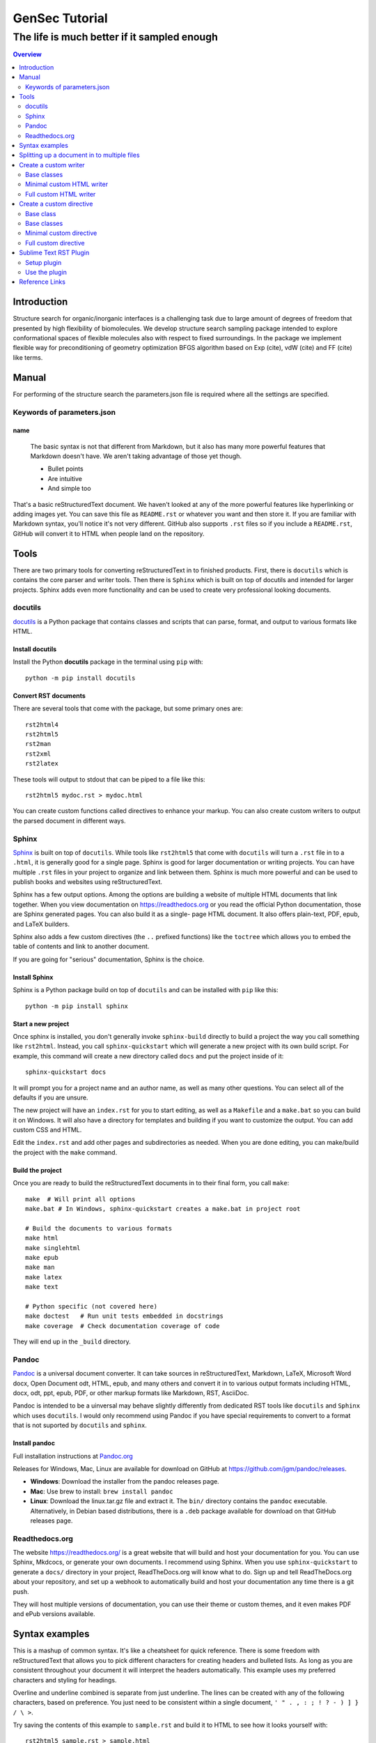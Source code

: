 """""""""""""""""""""""""""""""
GenSec Tutorial
"""""""""""""""""""""""""""""""
++++++++++++++++++++++++++++++++++
The life is much better if it sampled enough
++++++++++++++++++++++++++++++++++

.. contents:: Overview
   :depth: 2

============
Introduction
============
Structure search for organic/inorganic interfaces is a challenging task due to large amount of degrees of freedom that presented by high flexibility of biomolecules. We develop structure search sampling package intended to explore conformational spaces of flexible molecules also with respect to fixed surroundings. In the package we implement flexible way for preconditioning of geometry optimization BFGS algorithm based on Exp (cite), vdW (cite) and FF (cite) like terms. 


============================
Manual
============================

For performing of the structure search the parameters.json file is required where
all the settings are specified.

-------------------------
Keywords of parameters.json
-------------------------

name
----------

  The basic syntax is not that different from Markdown, but it also
  has many more powerful features that Markdown doesn't have. We aren't
  taking advantage of those yet though.

  - Bullet points
  - Are intuitive
  - And simple too

That's a basic reStructuredText document. We haven't looked at any of the more
powerful features like hyperlinking or adding images yet. You can save this
file as ``README.rst`` or whatever you want and then store it. If you
are familiar with Markdown syntax, you'll notice it's not very different.
GitHub also supports ``.rst`` files so if you include a ``README.rst``,
GitHub will convert it to HTML when people land on the repository.

=====
Tools
=====

There are two primary tools for converting reStructuredText in to finished
products. First, there is ``docutils`` which is contains the core parser and
writer tools. Then there is ``Sphinx`` which is built on top of docutils and
intended for larger projects. Sphinx adds even more functionality and can be
used to create very professional looking documents.

--------
docutils
--------

`docutils <http://docutils.sourceforge.net/>`_ is a Python package that contains
classes and scripts that can parse, format, and output to various formats like HTML.


Install docutils
----------------

Install the Python **docutils** package in the terminal using ``pip`` with::

  python -m pip install docutils

Convert RST documents
---------------------

There are several tools that come with the package, but some primary
ones are::

  rst2html4
  rst2html5
  rst2man
  rst2xml
  rst2latex

These tools will output to stdout that can be piped to a file like this::

  rst2html5 mydoc.rst > mydoc.html

You can create custom functions called directives to enhance your markup.
You can also create custom writers to output the parsed document in different
ways.

------
Sphinx
------

`Sphinx <http://www.sphinx-doc.org/en/master/>`_ is built on top of
``docutils``. While tools like ``rst2html5`` that come with ``docutils`` will
turn a ``.rst`` file in to a ``.html``, it is generally good for a single page.
Sphinx is good for larger documentation or writing projects. You can have
multiple ``.rst`` files in your project to organize and link between them.
Sphinx is much more powerful and can be used to publish books and websites
using reStructuredText.

Sphinx has a few output options. Among the options are building a website of
multiple HTML documents that link together. When you view documentation on
https://readthedocs.org or you read the official Python documentation, those
are Sphinx generated pages. You can also build it as a single-
page HTML document. It also offers plain-text, PDF, epub, and LaTeX builders.

Sphinx also adds a few custom directives (the ``..`` prefixed functions) like
the ``toctree`` which allows you to embed the table of contents and link to
another document.

If you are going for "serious" documentation, Sphinx is the choice.

Install Sphinx
--------------

Sphinx is a Python package build on top of ``docutils`` and can be installed
with ``pip`` like this::

  python -m pip install sphinx

Start a new project
-------------------

Once sphinx is installed, you don't generally invoke ``sphinx-build`` directly
to build a project the way you call something like ``rst2html``. Instead, you
call ``sphinx-quickstart`` which will generate a new project with its own build
script. For example, this command will create a new directory called ``docs``
and put the project inside of it::

  sphinx-quickstart docs

It will prompt you for a project name and an author name, as well as many other
questions. You can select all of the defaults if you are unsure.

The new project will have an ``index.rst`` for you to start editing, as well as
a ``Makefile`` and a ``make.bat`` so you can build it on Windows. It will also
have a directory for templates and building if you want to customize the
output. You can add custom CSS and HTML.

Edit the ``index.rst`` and add other pages and subdirectories as needed. When
you are done editing, you can make/build the project with the ``make`` command.

Build the project
-----------------

Once you are ready to build the reStructuredText documents in to their final
form, you call ``make``::

  make  # Will print all options
  make.bat # In Windows, sphinx-quickstart creates a make.bat in project root

  # Build the documents to various formats
  make html
  make singlehtml
  make epub
  make man
  make latex
  make text

  # Python specific (not covered here)
  make doctest   # Run unit tests embedded in docstrings
  make coverage  # Check documentation coverage of code

They will end up in the ``_build`` directory.

------
Pandoc
------

`Pandoc <https://pandoc.org/>`_ is a universal document converter. It can take
sources in reStructuredText, Markdown, LaTeX, Microsoft Word docx, Open
Document odt, HTML, epub, and many others and convert it in to various output
formats including HTML, docx, odt, ppt, epub, PDF, or other markup formats like
Markdown, RST, AsciiDoc.

Pandoc is intended to be a uinversal may behave slightly differently from
dedicated RST tools like ``docutils`` and ``Sphinx`` which 
uses ``docutils``. I would only recommend using Pandoc if you have special
requirements to convert to a format that is not suported by ``docutils`` and
``sphinx``.

Install pandoc
--------------

Full installation instructions at
`Pandoc.org <https://pandoc.org/installing.html>`_

Releases for Windows, Mac, Linux are available for download on GitHub at
https://github.com/jgm/pandoc/releases.

- **Windows**: Download the installer from the pandoc releases page.
- **Mac**: Use brew to install: ``brew install pandoc``
- **Linux**: Download the linux.tar.gz file and extract it. The ``bin/``
  directory contains the ``pandoc`` executable. Alternatively, in Debian based
  distributions, there is a ``.deb`` package available for download on that
  GitHub releases page.

---------------
Readthedocs.org
---------------

The website https://readthedocs.org/ is a great website that will build and host
your documentation for you. You can use Sphinx, Mkdcocs, or generate your own
documents. I recommend using Sphinx. When you use ``sphinx-quickstart`` to 
generate a ``docs/`` directory in your project, ReadTheDocs.org will know what to do.
Sign up and tell ReadTheDocs.org about your repository, and set up a webhook
to automatically build and host your documentation any time there is a git push.

They will host multiple versions of documentation, you can use their theme
or custom themes, and it even makes PDF and ePub versions available.


===============
Syntax examples
===============

This is a mashup of common syntax. It's like a cheatsheet for quick reference.
There is some freedom with reStructuredText that allows you to pick different
characters for creating headers and bulleted lists. As long as you are consistent
throughout your document it will interpret the headers automatically. This
example uses my preferred characters and styling for headings.

Overline and underline combined is separate from just underline. The lines can
be created with any of the following characters, based on preference. You just
need to be consistent within a single document,
``' " . , : ; ! ? - ) ] } / \ >``.

Try saving the contents of this example to ``sample.rst`` and build it to HTML
to see how it looks yourself with::

  rst2html5 sample.rst > sample.html

Some of the elements covered in this example are:

- Headings
- Comments
- Images
- Lists
- Preformatted text
- Code blocks
- Links
- Footnotes
- Transitions/lines/horizontal rules
- Tables
- Preserving line breaks

Here is the sample reStructuredText::

  """""""""""""""""
  Document Title
  """""""""""""""""
  ...........
  Subtitle
  ...........

  .. contents:: Overview
     :depth: 3

  ===================
  Section 1
  ===================

  Text can be *italicized* or **bolded**  as well as ``monospaced``.
  You can \*escape certain\* special characters.

  ----------------------
  Subsection 1 (Level 2)
  ----------------------

  Some section 2 text

  Sub-subsection 1 (level 3)
  --------------------------

  Some more text.

  =========
  Examples
  =========

  --------
  Comments
  --------

  .. This is a comment
     Special notes that are not shown but might come out as HTML comments

  ------
  Images
  ------

  Add an image with:

  .. image:: screenshots/file.png
     :height: 100
     :width: 200
     :alt: alternate text

  You can inline an image or other directive with the |customsub| command.

  .. |customsub| image:: image/image.png
                :alt: (missing image text)

  -----
  Lists
  -----

  - Bullet are made like this
  - Point levels must be consistent
      * Sub-bullets
          + Sub-sub-bullets
  - Lists

  Term
      Definition for term
  Term2
      Definition for term 2

  :List of Things: 
      item1 - these are 'field lists' not bulleted lists
      item2
      item 3

  :Something: single item
  :Someitem: single item

  -----------------
  Preformatted text
  -----------------

  A code example prefix must always end with double colon like it's presenting something::

      Anything indented is part of the preformatted block
     Until
    It gets back to
   Allll the way left

  Now we're out of the preformatted block.

  ------------
  Code blocks
  ------------

  There are three equivalents: ``code``, ``sourcecode``, and ``code-block``.

  .. code:: python

     import os
     print(help(os))

  .. sourcecode::

    # Equivalent

  .. code-block::

    # Equivalent

  -----
  Links
  -----

  Web addresses by themselves will auto link, like this: https://www.devdungeon.com

  You can also inline custom links: `Google search engine <https://www.google.com>`_

  This is a simple link_ to Google with the link defined separately.

  .. _link: https://www.google.com

  This is a link to the `Python website`_.

  .. _Python website: http://www.python.org/

  This is a link back to `Section 1`_. You can link based off of the heading name
  within a document.

  ---------
  Footnotes
  ---------

  Footnote Reference [1]_

  .. [1] This is footnote number one that would go at the bottom of the document.

  Or autonumbered [#]

  .. [#] This automatically becomes second, based on the 1 already existing.

  -----------------
  Lines/Transitions
  -----------------

  Any 4+ repeated characters with blank lines surrounding it becomes an hr line, like this.

  ====================================

  ------
  Tables
  ------

  +--------+--------+--------+
  | Time   | Number | Value  |
  +========+========+========+
  | 12:00  | 42     | 2      |
  +--------+--------+--------+
  | 23:00  | 23     | 4      |
  +--------+--------+--------+

  ----------------------
  Preserving line breaks
  ----------------------

  Normally you can break the line in the middle of a paragraph and it will
  ignore the newline. If you want to preserve the newlines, use the ``|`` prefix
  on the lines. For example:

  | These lines will
  | break exactly
  | where we told them to.

============================================
Splitting up a document in to multiple files
============================================

Sphinx has a special directive for building linking pages together
and embedding a table of contents from another page. The ``toctree``
directive will essentially import the headings/table of contents
from the file specified. It is good for creating a master landing
page that links to sub-documents. Here is an example of its usage snipped
from the Python official documentation at
https://github.com/python/cpython/tree/master/Doc::

  .. toctree::

     whatsnew/index.rst
     tutorial/index.rst
     faq/index.rst
     glossary.rst

     about.rst
     bugs.rst
     copyright.rst
     license.rst

And inside each one of those directories/.rst files, you can put more
``toctree`` elements if you have nested levels of complexity.

======================
Create a custom writer
======================

The ``docutils`` package comes with several writers, including html4,
html5, and odf. If you aren't satisfied with the existing output formats, you
can create a custom
``Writer``. You can subclass the existing writers if you want to extend or
modify them. We will look at how to extend the
``docutils.writers.html5_polyglot.Writer`` class to override different methods
and modify the output.

We'll make a custom writer that outputs slightly modified HTML
and we will print out just the body with no HTML boilerplate.
The goal is to
generate HTML that can be inserted in to a content management system
like Drupal where it is assumed the outer HTML template and CSS styling is
already available and all you need is the content section.

------------
Base classes
------------

``docutils`` provides the base classes and tools needed. We will need to get
more familiar with the writer and translator classes. They are intimately
tied together and we will be creating subclasses of both.

I found a great tutorial on this topic at
http://www.arnebrodowski.de/blog/write-your-own-restructuredtext-writer.html
that covers this topic. I recommend giving it a read.

After inspecting the source code for ``docutils``, this is how the class
structure is set up for the html writer and translator.

Writer class heirarchy for the HTML writers:

- ``docutils.writers.Writer``
    + ``docutils.writers._html_base.Writer``
        * ``docutils.writers.html5_polyglot.Writer``
        * ``docutils.writers.html4css1.Writer``

Translator class heirarchy for HTML translators:

- ``docutils.nodes.NodeVisitor``
    + ``docutils.nodes.GenericNodeVisitor``
    + ``docutils.writers._html_base.HTMLTranslator``
        * ``docutils.writers.html5_polyglot.HTMLTranslator``
        * ``docutils.writers.html4css1.HTMLTranslator``







.. ---

.. Things this custom writer should do:
.. - Reduce headings one level, so the top level sections are h2's
.. - Eliminate the Title and subtitle output (or output it as html comment)
.. - Eliminate all the HTML boilerplate, stylesheets, and JS includes
.. - don't add any extra classes/ids that aren't needed
.. - for code blocks, wrap in pre+code
.. - collect links and create a ReferenceLinks section? (a directive??)
.. - links should open in _blank target, unless they are relative links within the same domain


.. ---


You need to define a custom Writer and Translator. The translator defines the
logic used by the writer on how to output/wrap each node.
You can subclass an existing writer. These are
some of the existing writer and translator classes related to HTML output.



Note that this is only a few of the writer classes, there are several other
subclasses in the ``docutils.writers`` package, but these are the ones
we're interested in since we're looking for custom HTML output. You can
subclass any one of these, depending on how much logic you want to inherit.
We should choose wether to subclass the lowest level class like
``docutils.writers.Writer`` or the highest level one available in the
``html5_polyglot`` module, ``docutils.writers.html5_polyglot.Writer``.



--------------------------
Minimal custom HTML writer
--------------------------

Here is a minimal example of how to create and use your own writer. In this
case, we are simply inheriting the behavior of the ``html5_polyglot`` writer
and translator that come with ``docutils`` package. We aren't modifying
any of the behavior yet, but it's a good starting place.

Custom writer example::

  """Minimal writer/translator for customizing docutils output"""
  from docutils.writers import html5_polyglot
  from docutils.core import publish_string

  class MyCustomHTMLTranslator(html5_polyglot.HTMLTranslator):
      pass

  class MyCustomHTMLWriter(html5_polyglot.Writer):
      def __init__(self ):
          html5_polyglot.Writer.__init__(self)
          self.translator_class = MyCustomHTMLTranslator

  if __name__ == '__main__':
      html_output = publish_string(source='Put reStructured text here.',
                                   writer=MyCustomHTMLWriter())
      print(html_output)

That example will run and output HTML. Now you are free to modify the behavior
of the writer or the translator. To see how they work under the hood, look in
to the source code of its parent class, and the parent of that class too.
Find what functions you want to override and implement them in your class.


-----------------------
Full custom HTML writer
-----------------------


Since we want to lower the heading level by one, we should replace the method
that is in charge or outputting those header tags. I found it in
``docutils.writers._html_base.HTMLTranslator.visit_title()`` so I implemented
a ``visit_title()`` method in my own translator by copy and pasting the original
one as a starting place. Here is the full code used.

Custom HTML writer example::

  """
  A custom docutils writer that will convert reStructuredText (RST) to html5,
  but slightly modified from the html5_polyglot writer. The goal is to output
  only the HTML body with the intention of embedding it inside a larger HTML
  document using a content management system (CMS) like Drupal, Wordpress,
  or Django.

  - It only outputs the body, from subtitle to end of document, no HTML
    boilerplate, no CSS, no title.
  - It lowers the heading level by one. It assumes the h1 is being output
    as the document title by the CMS. The output starts with the subtitle,
    and goes to the end of the document.

  Built using
  http://www.arnebrodowski.de/blog/write-your-own-restructuredtext-writer.html
  as a reference.

  It has a translator and a writer.

  The translator is a  defines how to wrap or output each type of node.
  At it's core, the translator is actually a ``nodes.GenericNodeVisitor``
  that visits each node and decides how to process it.

  The writer is what gets passed to the ``publish_*`` functions in the end
  that process the document and provide HTML output.
  The writer contains a reference to which translator it will use.

  To use this writer, see the __main__ section at the bottom.
  You call ``docutils.core.publish_*`` and pass it your customer writer.
  """
  from docutils.writers import html5_polyglot
  from docutils import nodes
  import os


  class HTMLBodyTranslator(html5_polyglot.HTMLTranslator):
      """
      Contains all the logic on how to wrap various nodes with HTML.
      For each node type, you can write a ``visit_*`` and ``depart_*``
      method. Copy the existing method from
      ``docutils.writers.html5_polyglot.HTMLTranslator`` if there is one,
      and modify it from there.

      Get list of all node types::
      
        >>> import docutils.nodes
        >>> docutils.nodes.node_class_names
        >>> help(docutils.nodes)

        node_class_names:
          Text
          abbreviation acronym address admonition attention attribution author
              authors
          block_quote bullet_list
          caption caution citation citation_reference classifier colspec comment
              compound contact container copyright
          danger date decoration definition definition_list definition_list_item
              description docinfo doctest_block document
          emphasis entry enumerated_list error
          field field_body field_list field_name figure footer
              footnote footnote_reference
          generated
          header hint
          image important inline
          label legend line line_block list_item literal literal_block
          math math_block
          note
          option option_argument option_group option_list option_list_item
              option_string organization
          paragraph pending problematic
          raw reference revision row rubric
          section sidebar status strong subscript substitution_definition
              substitution_reference subtitle superscript system_message
          table target tbody term tgroup thead tip title title_reference topic
              transition
          version
          warning
      """

      def visit_title(self, node):
          # Modifed code, copied from parent class
          check_id = 0  # TODO: is this a bool (False) or a counter?
          close_tag = '</p>\n'
          if isinstance(node.parent, nodes.topic):
              self.body.append(
                    self.starttag(node, 'p', '', CLASS='topic-title first'))
          elif isinstance(node.parent, nodes.sidebar):
              self.body.append(
                    self.starttag(node, 'p', '', CLASS='sidebar-title'))
          elif isinstance(node.parent, nodes.Admonition):
              self.body.append(
                    self.starttag(node, 'p', '', CLASS='admonition-title'))
          elif isinstance(node.parent, nodes.table):
              self.body.append(
                    self.starttag(node, 'caption', ''))
              close_tag = '</caption>\n'
          elif isinstance(node.parent, nodes.document):
              self.body.append(self.starttag(node, 'h1', '', CLASS='title'))
              close_tag = '</h1>\n'
              self.in_document_title = len(self.body)
          else:
              assert isinstance(node.parent, nodes.section)
              h_level = self.section_level + self.initial_header_level# - 1
              atts = {}
              if (len(node.parent) >= 2 and
                  isinstance(node.parent[1], nodes.subtitle)):
                  atts['CLASS'] = 'with-subtitle'
              self.body.append(
                    self.starttag(node, 'h%s' % h_level, '', **atts))
              atts = {}
              if node.hasattr('refid'):
                  atts['class'] = 'toc-backref'
                  atts['href'] = '#' + node['refid']
              if atts:
                  self.body.append(self.starttag({}, 'a', '', **atts))
                  close_tag = '</a></h%s>\n' % (h_level)
              else:
                  close_tag = '</h%s>\n' % (h_level)
          self.context.append(close_tag)

      # Required override
      def should_be_compact_paragraph(self, node):
          if(isinstance(node.parent, nodes.block_quote)):
              return 0


  class HTMLBodyWriter(html5_polyglot.Writer):
      """
      A ``docutils`` writer that will output HTML intended to be used within
      a larger existing HTML document, like within a content management system
      blog post.

      Writer that inherits from ``distutils.writers.html5_polyglot.Writer``.
      but overrides the ``translator_class`` which makes a few tweaks
      like lowering the heading levels by one.
      """
      
      def __init__(self ):
          self.parts = {}
          self.translator_class = HTMLBodyTranslator


  if __name__ == '__main__':  # rst2html5body.py
      """
      Take a filename from the first command-line argument,
      process it using the custom writer, and output the body section
      only to standard output.

      Example usage::

        rst2html5body.py readme.rst > readme.html

      Then use that output as the content for your blog post.
      """
      from docutils.core import publish_parts
      import sys

      # First argument provided on the command line is the RST file name
      with open(sys.argv[1]) as rst_file:
          rst_content = rst_file.read()

      # publish_parts() will return a dictionary with the different
      # parts of the document, like head, stylesheet, body, already
      # processed and turned in to HTML, just separated for us.
      # There are other ``publish_*`` options like publish_cmdline,
      # publish_file, publish_string, and more.
      # If you want the final full standalone HTML document with all the
      # boilerplate,use ``publish_string()`` instead.
      output_document_parts = publish_parts(source=rst_content,
                                            writer=HTMLBodyWriter())

      # >>> output_parts.keys()  # List all of the parts available

      # ['whole', 'encoding', 'version', 'head_prefix', 'head', 'stylesheet',
      # 'body_prefix', 'body_pre_docinfo', 'docinfo', 'body', 'body_suffix',
      # 'title', 'subtitle', 'header', 'footer', 'meta', 'fragment',
      # 'html_prolog', 'html_head', 'html_title', 'html_subtitle', 'html_body']

      print(output_document_parts['stylesheet'])
      print(output_document_parts['body'])

The code above defines two classes and then provides a ``__main__`` example
of how to use it. The ``Writer`` class is very simple, and it just specifies
which translator to use. The bulk of the logic lives in the translator class.


=========================
Create a custom directive
=========================

Directives are the special lines that start with two dots and are treated
as special functions. Some examples we've already see are the table of contents
``.. contents::`` and images ``.. image::``. Under the hood, they really are
just calling Python functions. You can create your own custom directives
to execute special logic or output dynamic content.

There are several ways you can call a directive, depending on how much
input you need to provide to the directive. Here are some different examples::

  .. mydirective::

  .. mydirective2:: Argument1

  .. mydirective3:: Somevalue1
     :param1: somevalue2
     :param2: somevalue3

  .. mydirective4::

    This is part of directive4.
    All of this will get passed to directive4.
    Until the indentation returns all the way to the left.

  Now we're out of the directive body.

Read all about the built-in reStructuredText directives at
http://docutils.sourceforge.net/0.14/docs/ref/rst/directives.html


What if we made a::

  .. beware:: dogs
  .. image_carousel::
  .. slideshow::


Start by looking at base directives
Minimal example - extending an existing/base directive or
full example - actually do something


Use an example
Pygments is a Python package for highlighting source code.
There is a ``..code::`` directive that uses Pygment.

In the Pygment source code repository it is in ``external/rst-directive.py``.
We can use that as a good example.

https://bitbucket.org/birkenfeld/pygments-main/src/7941677dc77d4f2bf0bbd6140ade85a9454b8b80/external/rst-directive.py?at=default&fileviewer=file-view-default

------------
Base class
------------

Built-in directives can be found in the ``docutils.parsers.rst.directives``
package.
In there, you will find all of the functions to register directives, call
directives, and all of the directive classes like the ``Image`` class that
corresponds with the ``..image::`` directive.

All reStructuredText directives inherit from the base class
``docutils.parsers.rst.Directive`` which is defined in
``docutils.parsers.rst.__init__``.

..code:: python

  # Defined in docutils.parsers.rst.__init__.py
  class Directive(object):

The docstring on this class is actually quite thorough you can access it
easily using pydoc from the command line::

  python -m pydoc docutils.parsers.rst.Directive

Or from the interactive python interpreter::

  >>> import docutils.parsers.rst
  >>> help(docutils.parsers.rst.Directive)

Refer to those sources for a full list of options. We'll look at a simple
example to get you started.


# References:
# - http://docutils.sourceforge.net/docs/howto/rst-directives.html
# - https://bitbucket.org/birkenfeld/pygments-main/src/7941677dc77d4f2bf0bbd6140ade85a9454b8b80/external/rst-directive.py?at=default&fileviewer=file-view-default

Custom directive::

  from docutils import nodes
  from docutils.parsers.rst import directives, Directive


  class MyCustomDirective(Directive):
  required_arguments = 1
  optional_arguments = 0
  final_argument_whitespace = True
  option_spec = dict([(key, directives.flag) for key in VARIANTS])
  has_content = True

  def run(self):
      self.assert_has_content()
      self.arguments[0]
      self.options

      if error_condition:
          raise self.error('Error message.')

      # Does format='html' mean it will get ignored in text or odf output?
      # We create a node to return
      return [nodes.raw('', parsed, format='html')]

  directives.register_directive('mydirective', MyCustomDirective)


  if __name__ == '__main__':
  reStructuredText_source = """
  =====================
  Custom directive test
  =====================

  .. mydirective::

  My directive should have run now.
  """

  # Since the directive was registered already, it should get used when
  # the parser runs when it encounters the ``.. mydirective::`` text.
  html_output = publiish_string(source=reStructuredText_source, writer=html5_polyglot.Writer)

  print(html_output)


------------
Base classes
------------

``docutils.parsers.rst.Directive``

------------------------
Minimal custom directive
------------------------

There are two steps:

- Create a customer directive class that inherits from
  ``docutils.parsers.rst.Directive``
- Register the directive with
  ``docutils.parsers.rst.directives.directives.register_directive()``

Once you have your directive registered, anytime you call one of the
``docutils.core.publish_*`` functions, it will process your directive if
it sees on in the reStructuredText it parses.

Custom directive example::

  class MyCustomDirective(Directive)
    run():
      print('it ran!')
      return(my custom node? a text node? a code bloc node? an image? etc)
      process without outputting anything?

  directives.register('shortcutname', MyCustomDirective)


---------------------
Full custom directive
---------------------

The previous example was a minimal skeleton.
This example will actually do something.



=======================
Sublime Text RST Plugin
=======================

There is a Sublime Text package that helps when writing reStrucutredText. It
helps with navigation, formatting, collapsing blocks, and more.

You can find more information about the plugin at:
https://packagecontrol.io/packages/Restructured%20Text%20%28RST%29%20Snippets

The plugin comes with several features, including:

- Auto over/underline formatting for headers
- Smart bullet lists
- Quick build/preview shortcut
- Section folding
- Jump between headers

------------
Setup plugin
------------

Use the `Sublime Text package manager`_ to install the plugin. Install that
first if you do not already have it.

.. _Sublime Text package manager: https://packagecontrol.io/

Then, to install the package, in Sublime Text:

- Press ``Ctrl-Shift-P``
- Search for ``RST Snippets``
- Highlight the plugin in the search results and press enter to install.

--------------
Use the plugin
--------------

There are several features in the plugin but I will cover a few basics.
See full documentation at https://packagecontrol.io/packages/Restructured%20Text%20%28RST%29%20Snippets
for full details.

- When writing headers, just over/underline it with 3 characters and then press
  tab and it will auto complete the underlines to match the length of the title.
- When making a bullet list, press enter and it will automatically add the next
  bullet point on the next line. You can also press tab to indent one more level
  and it will swap out the bullet character to match the next level.
- Quick build/preview shortcut - Press ``Ctrl-Shift-R`` to build and preview
  the document.
- Folding and unfolding - Press ``Shift-Tab`` while the cursor is on a heading
- Jump between headers with ``Alt-Up/Down``
  
===============
Reference Links
===============

- reStructuredText Wikipedia - https://en.wikipedia.org/wiki/ReStructuredText
- Docutils - http://docutils.sourceforge.net/
- reStructuredText directives - http://docutils.sourceforge.net/0.14/docs/ref/rst/directives.html
- Sphinx - http://www.sphinx-doc.org/en/master/
- Pandoc - https://pandoc.org/
- PyPI - https://pypi.org/
- Python Documentation - https://www.python.org/doc/
- ReadTheDocs - python docs
- GitHub - https://github.com/
- Sublime Text Plugin - https://packagecontrol.io/packages/Restructured%20Text%20%28RST%29%20Snippets
